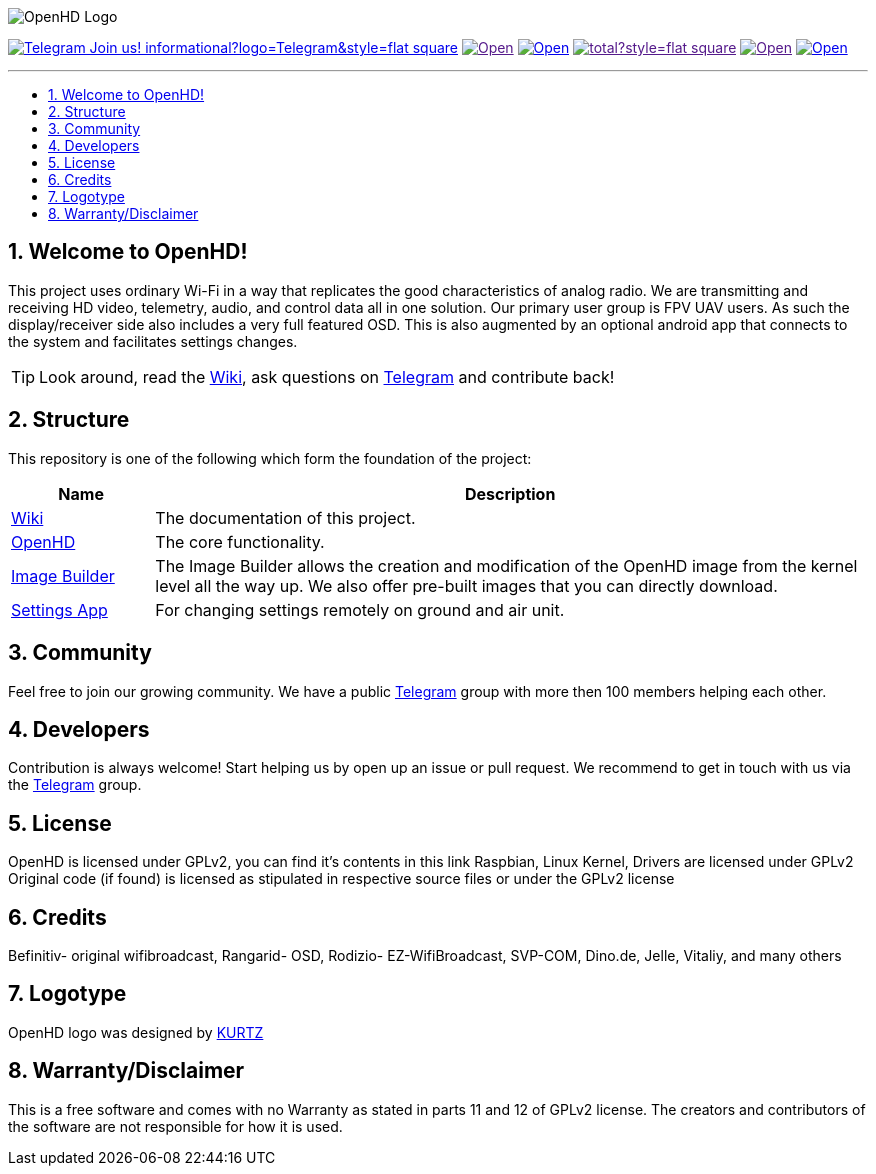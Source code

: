 // SETTINGS \\

:doctype: book

// -- Table of Contents

:toc:
:toclevels: 3
:toc-title: 
:toc-placement!:

// -- Icons

ifdef::env-github[]

:caution-caption: :fire:
:important-caption: :exclamation:
:note-caption: :paperclip:
:tip-caption: :bulb:
:warning-caption: :warning:
endif::[]

ifdef::env-github[]
:status:
:outfilesuffix: .asciidoc
endif::[]

:sectanchors:
:numbered:

// SETTINGS END \\

// Variables \\
:telegram: link:https://t.me/OpenHD_May_2019[Telegram]
:wiki: link:https://github.com/HD-Fpv/Open.HD/wiki[Wiki]
:openhd: link:https://github.com/HD-Fpv/Open.HD[OpenHD]
:imageBuilder: link:https://github.com/HD-Fpv/Open.HD_Image_Builder[Image Builder]
:settingsApp: link:https://github.com/HD-Fpv/Open.HD_AndroidApp[Settings App]

// === BEGIN OF CONTENT === \\

// Logo
image:wiki-content/Open.HD Logo Splashscreen/Plain_OpenHD_Logo.jpg[OpenHD Logo]

// Badges
image:https://img.shields.io/badge/Telegram-Join_us!-informational?logo=Telegram&style=flat-square[title="Telegram", link="https://t.me/OpenHD_HDFPV"]
image:https://img.shields.io/github/commit-activity/m/OpenHD/Open.HD?style=flat-square[title="GitHub commit activity", link=""]
image:https://img.shields.io/github/issues-raw/OpenHD/Open.HD?style=flat-square[title="GitHub issues", link="https://github.com/OpenHD/Open.HD/issues"]
image:https://img.shields.io/github/downloads/OpenHD/Open.HD/total?style=flat-square[title="GitHub All Releases", link=""]
image:https://img.shields.io/github/repo-size/OpenHD/Open.HD?style=flat-square[title="GitHub repo size", link=""]
image:https://img.shields.io/github/license/OpenHD/Open.HD?style=flat-square[title="GitHub License", link="LICENSE"]

---

// Table of Contents
toc::[]

== Welcome to OpenHD!
This project uses ordinary Wi-Fi in a way that replicates the good characteristics of analog radio.
We are transmitting and receiving HD video, telemetry, audio, and control data all in one solution.
Our primary user group is FPV UAV users.
As such the display/receiver side also includes a very full featured OSD.
This is also augmented by an optional android app that connects to the system and facilitates settings changes.

TIP: Look around, read the {wiki}, ask questions on {telegram} and contribute back!

== Structure

This repository is one of the following which form the foundation of the project:

[options="header"]
[cols="1, 5"]
|===
| Name | Description

| {wiki}
| The documentation of this project.

| {openhd}
| The core functionality.

| {imageBuilder}
| The Image Builder allows the creation and modification of the OpenHD image from the kernel level all the way up.
We also offer pre-built images that you can directly download.

| {settingsApp}
| For changing settings remotely on ground and air unit.

|===

== Community
Feel free to join our growing community.
We have a public {telegram} group with more then 100 members helping each other.

== Developers
Contribution is always welcome!
Start helping us by open up an issue or pull request.
We recommend to get in touch with us via the {telegram} group.

== License

OpenHD is licensed under GPLv2, you can find it's contents in this link Raspbian, Linux Kernel, Drivers are licensed under GPLv2 Original code (if found) is licensed as stipulated in respective source files or under the GPLv2 license

== Credits

Befinitiv- original wifibroadcast, Rangarid- OSD, Rodizio- EZ-WifiBroadcast, SVP-COM, Dino.de, Jelle, Vitaliy, and many others

== Logotype

OpenHD logo was designed by link:https://kurtzgraphics.com/[KURTZ]

== Warranty/Disclaimer

This is a free software and comes with no Warranty as stated in parts 11 and 12 of GPLv2 license.
The creators and contributors of the software are not responsible for how it is used.
